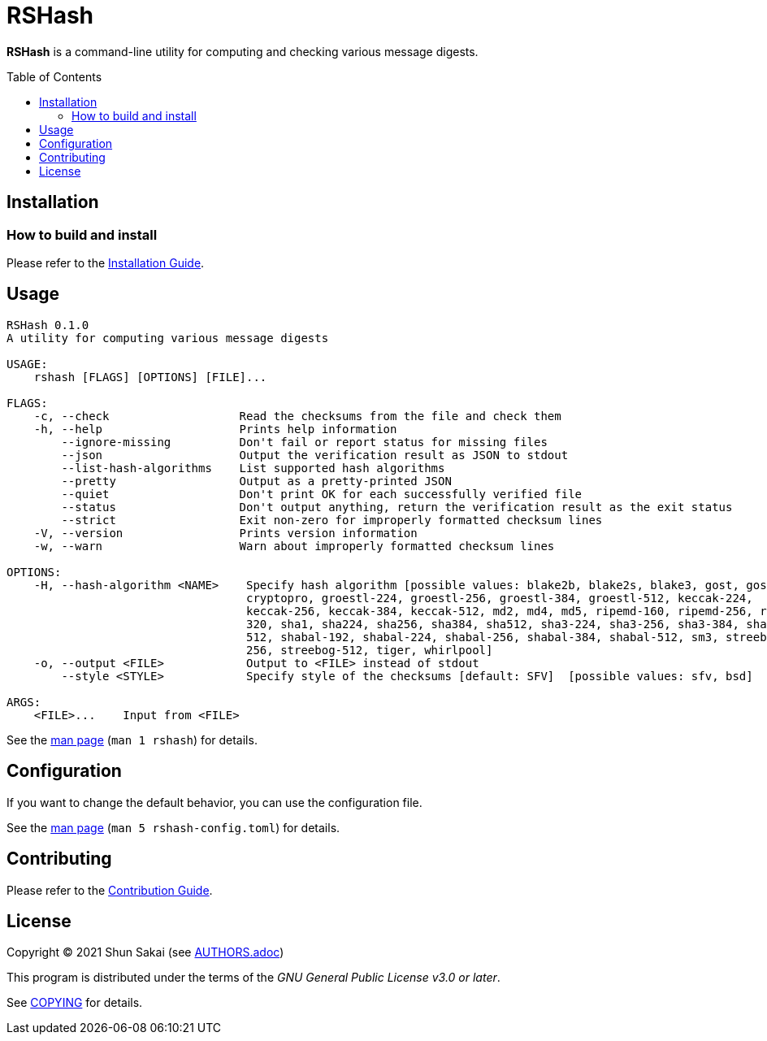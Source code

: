 = RSHash
:toc: macro

*RSHash* is a command-line utility for computing and checking various message digests.

toc::[]

== Installation

=== How to build and install

Please refer to the link:INSTALL.adoc[Installation Guide].

== Usage

....
RSHash 0.1.0
A utility for computing various message digests

USAGE:
    rshash [FLAGS] [OPTIONS] [FILE]...

FLAGS:
    -c, --check                   Read the checksums from the file and check them
    -h, --help                    Prints help information
        --ignore-missing          Don't fail or report status for missing files
        --json                    Output the verification result as JSON to stdout
        --list-hash-algorithms    List supported hash algorithms
        --pretty                  Output as a pretty-printed JSON
        --quiet                   Don't print OK for each successfully verified file
        --status                  Don't output anything, return the verification result as the exit status
        --strict                  Exit non-zero for improperly formatted checksum lines
    -V, --version                 Prints version information
    -w, --warn                    Warn about improperly formatted checksum lines

OPTIONS:
    -H, --hash-algorithm <NAME>    Specify hash algorithm [possible values: blake2b, blake2s, blake3, gost, gost-
                                   cryptopro, groestl-224, groestl-256, groestl-384, groestl-512, keccak-224,
                                   keccak-256, keccak-384, keccak-512, md2, md4, md5, ripemd-160, ripemd-256, ripemd-
                                   320, sha1, sha224, sha256, sha384, sha512, sha3-224, sha3-256, sha3-384, sha3-
                                   512, shabal-192, shabal-224, shabal-256, shabal-384, shabal-512, sm3, streebog-
                                   256, streebog-512, tiger, whirlpool]
    -o, --output <FILE>            Output to <FILE> instead of stdout
        --style <STYLE>            Specify style of the checksums [default: SFV]  [possible values: sfv, bsd]

ARGS:
    <FILE>...    Input from <FILE>
....

See the link:doc/man/man1/rshash.1.adoc[man page] (`man 1 rshash`) for details.

== Configuration

If you want to change the default behavior, you can use the configuration file.

See the link:doc/man/man5/rshash-config.toml.5.adoc[man page] (`man 5 rshash-config.toml`) for details.

== Contributing

Please refer to the link:CONTRIBUTING.adoc[Contribution Guide].

== License

Copyright (C) 2021 Shun Sakai (see link:AUTHORS.adoc[])

This program is distributed under the terms of the _GNU General Public License v3.0 or later_.

See link:COPYING[] for details.
